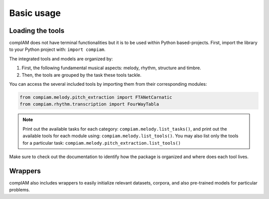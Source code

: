 Basic usage
===========

Loading the tools
+++++++++++++++++

compIAM does not have terminal functionalities but it is to be used within Python based-projects. First, import the library to 
your Python project with: ``import compiam``.

The integrated tools and models are organized by:

#. First, the following fundamental musical aspects: melody, rhythm, structure and timbre. 
#. Then, the tools are grouped by the task these tools tackle.

You can access the several included tools by importing them from their corresponding modules:

.. code-block:: python

    from compiam.melody.pitch_extraction import FTANetCarnatic
    from compiam.rhythm.transcription import FourWayTabla


.. note::
    Print out the available tasks for each category: ``compiam.melody.list_tasks()``, 
    and print out the available tools for each module using: ``compiam.melody.list_tools()``.
    You may also list only the tools for a particular task: ``compiam.melody.pitch_extraction.list_tools()``

Make sure to check out the documentation to identify how the package is organized and where does each tool lives.


Wrappers
++++++++

compIAM also includes wrappers to easily initialize relevant datasets, corpora, and also pre-trained models for particular problems.

.. autosummary::

   compiam.load_dataset
   compiam.load_corpora
   compiam.load_model
